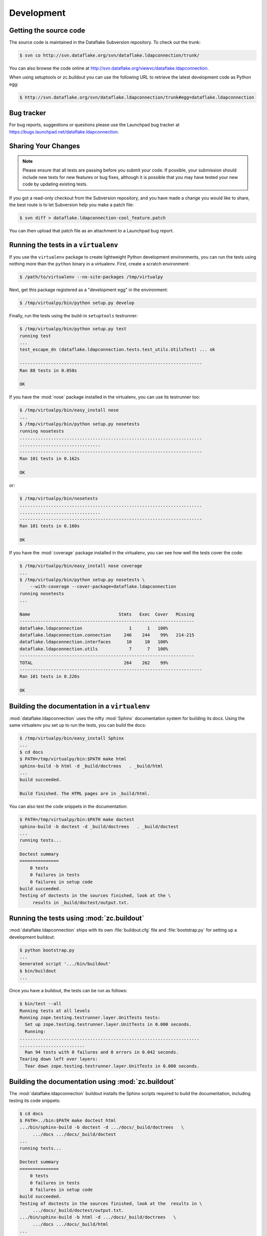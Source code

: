 =============
 Development
=============

Getting the source code
=======================
The source code is maintained in the Dataflake Subversion 
repository. To check out the trunk:

.. code-block:: sh

  $ svn co http://svn.dataflake.org/svn/dataflake.ldapconnection/trunk/

You can also browse the code online at 
`http://svn.dataflake.org/viewvc/dataflake.ldapconnection
<http://svn.dataflake.org/viewvc/dataflake.ldapconnection/>`_.

When using setuptools or zc.buildout you can use the following 
URL to retrieve the latest development code as Python egg:

.. code-block:: sh

  $ http://svn.dataflake.org/svn/dataflake.ldapconnection/trunk#egg=dataflake.ldapconnection


Bug tracker
===========
For bug reports, suggestions or questions please use the 
Launchpad bug tracker at 
`https://bugs.launchpad.net/dataflake.ldapconnection 
<https://bugs.launchpad.net/dataflake.ldapconnection>`_.


Sharing Your Changes
====================

.. note::

   Please ensure that all tests are passing before you submit your code.
   If possible, your submission should include new tests for new features
   or bug fixes, although it is possible that you may have tested your
   new code by updating existing tests.

If you got a read-only checkout from the Subversion repository, and you
have made a change you would like to share, the best route is to let
Subversion help you make a patch file:

.. code-block:: sh

   $ svn diff > dataflake.ldapconnection-cool_feature.patch

You can then upload that patch file as an attachment to a Launchpad bug
report.

Running the tests in a ``virtualenv``
=====================================
If you use the ``virtualenv`` package to create lightweight Python
development environments, you can run the tests using nothing more
than the ``python`` binary in a virtualenv.  First, create a scratch
environment:

.. code-block:: sh

   $ /path/to/virtualenv --no-site-packages /tmp/virtualpy

Next, get this package registered as a "development egg" in the
environment:

.. code-block:: sh

   $ /tmp/virtualpy/bin/python setup.py develop

Finally, run the tests using the build-in ``setuptools`` testrunner:

.. code-block:: sh

   $ /tmp/virtualpy/bin/python setup.py test
   running test
   ...
   test_escape_dn (dataflake.ldapconnection.tests.test_utils.UtilsTest) ... ok
   
   ----------------------------------------------------------------------
   Ran 88 tests in 0.058s
   
   OK

If you have the :mod:`nose` package installed in the virtualenv, you can
use its testrunner too:

.. code-block:: sh

   $ /tmp/virtualpy/bin/easy_install nose
   ...
   $ /tmp/virtualpy/bin/python setup.py nosetests
   running nosetests
   ......................................................................
   ...............................
   ----------------------------------------------------------------------
   Ran 101 tests in 0.162s

   OK

or:

.. code-block:: sh

   $ /tmp/virtualpy/bin/nosetests
   ......................................................................
   ...............................
   ----------------------------------------------------------------------
   Ran 101 tests in 0.160s

   OK

If you have the :mod:`coverage` package installed in the virtualenv,
you can see how well the tests cover the code:

.. code-block:: sh

   $ /tmp/virtualpy/bin/easy_install nose coverage
   ...
   $ /tmp/virtualpy/bin/python setup.py nosetests \
       --with-coverage --cover-package=dataflake.ldapconnection
   running nosetests
   ...

   Name                                  Stmts   Exec  Cover   Missing
   -------------------------------------------------------------------
   dataflake.ldapconnection                  1      1   100%   
   dataflake.ldapconnection.connection     246    244    99%   214-215
   dataflake.ldapconnection.interfaces      10     10   100%   
   dataflake.ldapconnection.utils            7      7   100%   
   -------------------------------------------------------------------
   TOTAL                                   264    262    99%   
   ----------------------------------------------------------------------
   Ran 101 tests in 0.226s

   OK

Building the documentation in a ``virtualenv``
==============================================

:mod:`dataflake.ldapconnection` uses the nifty :mod:`Sphinx` documentation system
for building its docs.  Using the same virtualenv you set up to run the
tests, you can build the docs:

.. code-block:: sh

   $ /tmp/virtualpy/bin/easy_install Sphinx
   ...
   $ cd docs
   $ PATH=/tmp/virtualpy/bin:$PATH make html
   sphinx-build -b html -d _build/doctrees   . _build/html
   ...
   build succeeded.

   Build finished. The HTML pages are in _build/html.

You can also test the code snippets in the documentation:

.. code-block:: sh

   $ PATH=/tmp/virtualpy/bin:$PATH make doctest
   sphinx-build -b doctest -d _build/doctrees   . _build/doctest
   ...
   running tests...

   Doctest summary
   ===============
       0 tests
       0 failures in tests
       0 failures in setup code
   build succeeded.
   Testing of doctests in the sources finished, look at the \
        results in _build/doctest/output.txt.


Running the tests using  :mod:`zc.buildout`
===========================================

:mod:`dataflake.ldapconnection` ships with its own :file:`buildout.cfg` file and
:file:`bootstrap.py` for setting up a development buildout:

.. code-block:: sh

  $ python bootstrap.py
  ...
  Generated script '.../bin/buildout'
  $ bin/buildout
  ...

Once you have a buildout, the tests can be run as follows:

.. code-block:: sh

   $ bin/test --all
   Running tests at all levels
   Running zope.testing.testrunner.layer.UnitTests tests:
     Set up zope.testing.testrunner.layer.UnitTests in 0.000 seconds.
     Running:
   .....................................................................
   .........................
     Ran 94 tests with 0 failures and 0 errors in 0.042 seconds.
   Tearing down left over layers:
     Tear down zope.testing.testrunner.layer.UnitTests in 0.000 seconds.


Building the documentation using :mod:`zc.buildout`
===================================================

The :mod:`dataflake.ldapconnection` buildout installs the Sphinx 
scripts required to build the documentation, including testing 
its code snippets:

.. code-block:: sh

   $ cd docs
   $ PATH=../bin:$PATH make doctest html
   .../bin/sphinx-build -b doctest -d .../docs/_build/doctrees   \
        .../docs .../docs/_build/doctest
   ...
   running tests...

   Doctest summary
   ===============
       0 tests
       0 failures in tests
       0 failures in setup code
   build succeeded.
   Testing of doctests in the sources finished, look at the  results in \
        .../docs/_build/doctest/output.txt.
   .../bin/sphinx-build -b html -d .../docs/_build/doctrees   \
        .../docs .../docs/_build/html
   ...
   build succeeded.

   Build finished. The HTML pages are in .../docs/_build/html.


Making a release
================

These instructions assume that you have a development sandbox set 
up using :mod:`zc.buildout` as the scripts used here are generated 
by the buildout.

The first thing to do when making a release is to check that the ReST
to be uploaded to PyPI is valid:

.. code-block:: sh

  $ bin/docpy setup.py --long-description | bin/rst2 html \
    --link-stylesheet \
    --stylesheet=http://www.python.org/styles/styles.css > build/desc.html

Once you're certain everything is as it should be, the following will
build the distribution, upload it to PyPI, register the metadata with
PyPI and upload the Sphinx documentation to PyPI:

.. code-block:: sh

  $ bin/buildout -o
  $ bin/docpy setup.py sdist register upload upload_sphinx \
        --upload-dir=docs/_build/html

The ``bin/buildout`` step will make sure the correct package information 
is used.

